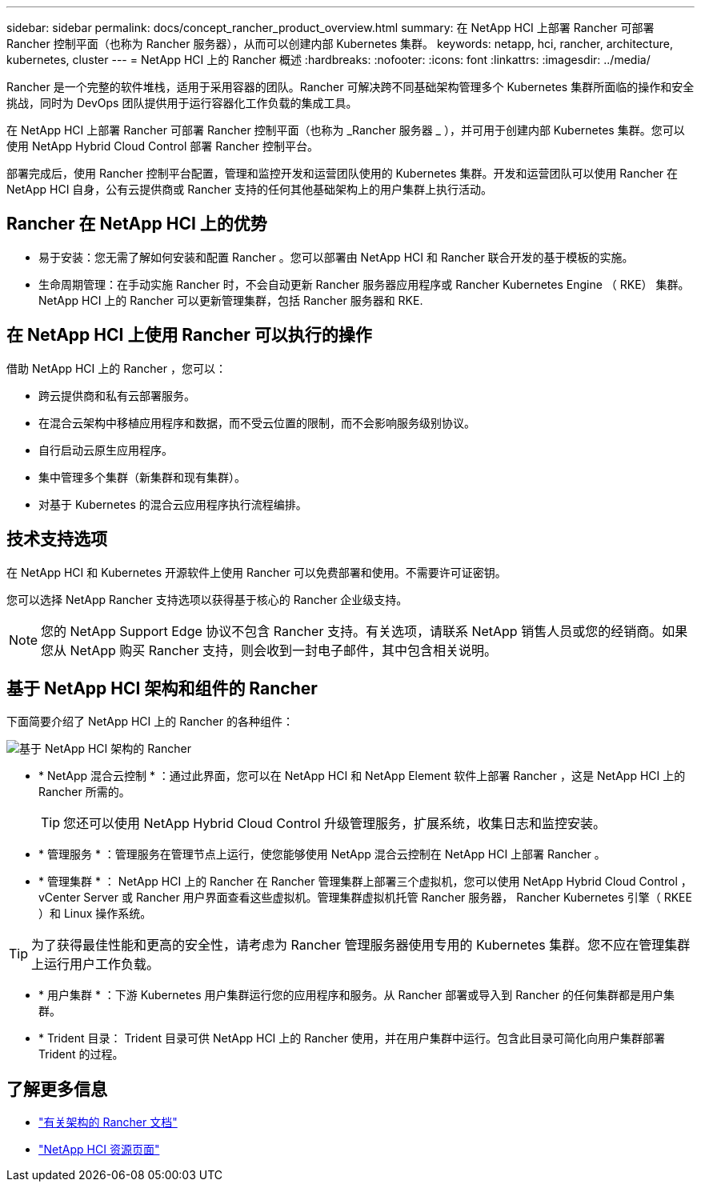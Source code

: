 ---
sidebar: sidebar 
permalink: docs/concept_rancher_product_overview.html 
summary: 在 NetApp HCI 上部署 Rancher 可部署 Rancher 控制平面（也称为 Rancher 服务器），从而可以创建内部 Kubernetes 集群。 
keywords: netapp, hci, rancher, architecture, kubernetes, cluster 
---
= NetApp HCI 上的 Rancher 概述
:hardbreaks:
:nofooter: 
:icons: font
:linkattrs: 
:imagesdir: ../media/


[role="lead"]
Rancher 是一个完整的软件堆栈，适用于采用容器的团队。Rancher 可解决跨不同基础架构管理多个 Kubernetes 集群所面临的操作和安全挑战，同时为 DevOps 团队提供用于运行容器化工作负载的集成工具。

在 NetApp HCI 上部署 Rancher 可部署 Rancher 控制平面（也称为 _Rancher 服务器 _ ），并可用于创建内部 Kubernetes 集群。您可以使用 NetApp Hybrid Cloud Control 部署 Rancher 控制平台。

部署完成后，使用 Rancher 控制平台配置，管理和监控开发和运营团队使用的 Kubernetes 集群。开发和运营团队可以使用 Rancher 在 NetApp HCI 自身，公有云提供商或 Rancher 支持的任何其他基础架构上的用户集群上执行活动。



== Rancher 在 NetApp HCI 上的优势

* 易于安装：您无需了解如何安装和配置 Rancher 。您可以部署由 NetApp HCI 和 Rancher 联合开发的基于模板的实施。
* 生命周期管理：在手动实施 Rancher 时，不会自动更新 Rancher 服务器应用程序或 Rancher Kubernetes Engine （ RKE） 集群。NetApp HCI 上的 Rancher 可以更新管理集群，包括 Rancher 服务器和 RKE.




== 在 NetApp HCI 上使用 Rancher 可以执行的操作

借助 NetApp HCI 上的 Rancher ，您可以：

* 跨云提供商和私有云部署服务。
* 在混合云架构中移植应用程序和数据，而不受云位置的限制，而不会影响服务级别协议。
* 自行启动云原生应用程序。
* 集中管理多个集群（新集群和现有集群）。
* 对基于 Kubernetes 的混合云应用程序执行流程编排。




== 技术支持选项

在 NetApp HCI 和 Kubernetes 开源软件上使用 Rancher 可以免费部署和使用。不需要许可证密钥。

您可以选择 NetApp Rancher 支持选项以获得基于核心的 Rancher 企业级支持。


NOTE: 您的 NetApp Support Edge 协议不包含 Rancher 支持。有关选项，请联系 NetApp 销售人员或您的经销商。如果您从 NetApp 购买 Rancher 支持，则会收到一封电子邮件，其中包含相关说明。



== 基于 NetApp HCI 架构和组件的 Rancher

下面简要介绍了 NetApp HCI 上的 Rancher 的各种组件：

image::rancher_architecture_diagram1.png[基于 NetApp HCI 架构的 Rancher]

* * NetApp 混合云控制 * ：通过此界面，您可以在 NetApp HCI 和 NetApp Element 软件上部署 Rancher ，这是 NetApp HCI 上的 Rancher 所需的。
+

TIP: 您还可以使用 NetApp Hybrid Cloud Control 升级管理服务，扩展系统，收集日志和监控安装。

* * 管理服务 * ：管理服务在管理节点上运行，使您能够使用 NetApp 混合云控制在 NetApp HCI 上部署 Rancher 。
* * 管理集群 * ： NetApp HCI 上的 Rancher 在 Rancher 管理集群上部署三个虚拟机，您可以使用 NetApp Hybrid Cloud Control ， vCenter Server 或 Rancher 用户界面查看这些虚拟机。管理集群虚拟机托管 Rancher 服务器， Rancher Kubernetes 引擎（ RKEE ）和 Linux 操作系统。



TIP: 为了获得最佳性能和更高的安全性，请考虑为 Rancher 管理服务器使用专用的 Kubernetes 集群。您不应在管理集群上运行用户工作负载。

* * 用户集群 * ：下游 Kubernetes 用户集群运行您的应用程序和服务。从 Rancher 部署或导入到 Rancher 的任何集群都是用户集群。
* * Trident 目录： Trident 目录可供 NetApp HCI 上的 Rancher 使用，并在用户集群中运行。包含此目录可简化向用户集群部署 Trident 的过程。


[discrete]
== 了解更多信息

* https://rancher.com/docs/rancher/v2.x/en/overview/architecture/["有关架构的 Rancher 文档"^]
* https://www.netapp.com/us/documentation/hci.aspx["NetApp HCI 资源页面"^]


